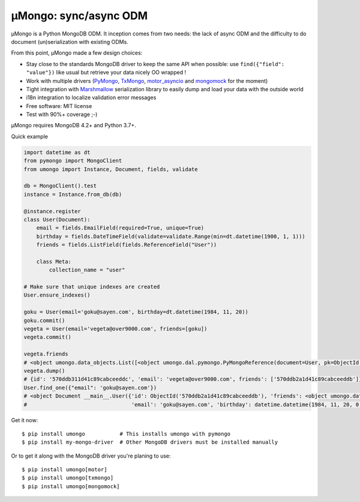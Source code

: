 ======================
μMongo: sync/async ODM
======================

.. image:: https://img.shields.io/pypi/v/umongo.svg
    :target: https://pypi.python.org/pypi/umongo
    :alt: Latest version

.. image:: https://img.shields.io/pypi/pyversions/umongo.svg
    :target: https://pypi.org/project/umongo/
    :alt: Python versions

.. image:: https://img.shields.io/badge/marshmallow-3-blue.svg
    :target: https://marshmallow.readthedocs.io/en/latest/upgrading.html
    :alt: marshmallow 3 only

.. image:: https://img.shields.io/pypi/l/umongo.svg
    :target: https://umongo.readthedocs.io/en/latest/license.html
    :alt: License

.. image:: https://dev.azure.com/lafrech/umongo/_apis/build/status/Scille.umongo?branchName=master
    :target: https://dev.azure.com/lafrech/umongo/_build/latest?definitionId=1&branchName=master
    :alt: Build status

.. image:: https://readthedocs.org/projects/umongo/badge/
        :target: http://umongo.readthedocs.io/
        :alt: Documentation

μMongo is a Python MongoDB ODM. It inception comes from two needs:
the lack of async ODM and the difficulty to do document (un)serialization
with existing ODMs.

From this point, μMongo made a few design choices:

- Stay close to the standards MongoDB driver to keep the same API when possible:
  use ``find({"field": "value"})`` like usual but retrieve your data nicely OO wrapped !
- Work with multiple drivers (PyMongo_, TxMongo_, motor_asyncio_ and mongomock_ for the moment)
- Tight integration with Marshmallow_ serialization library to easily
  dump and load your data with the outside world
- i18n integration to localize validation error messages
- Free software: MIT license
- Test with 90%+ coverage ;-)

.. _PyMongo: https://api.mongodb.org/python/current/
.. _TxMongo: https://txmongo.readthedocs.org/en/latest/
.. _motor_asyncio: https://motor.readthedocs.org/en/stable/
.. _mongomock: https://github.com/vmalloc/mongomock
.. _Marshmallow: http://marshmallow.readthedocs.org

µMongo requires MongoDB 4.2+ and Python 3.7+.

Quick example

.. code-block:: python

    import datetime as dt
    from pymongo import MongoClient
    from umongo import Instance, Document, fields, validate

    db = MongoClient().test
    instance = Instance.from_db(db)

    @instance.register
    class User(Document):
        email = fields.EmailField(required=True, unique=True)
        birthday = fields.DateTimeField(validate=validate.Range(min=dt.datetime(1900, 1, 1)))
        friends = fields.ListField(fields.ReferenceField("User"))

        class Meta:
            collection_name = "user"

    # Make sure that unique indexes are created
    User.ensure_indexes()

    goku = User(email='goku@sayen.com', birthday=dt.datetime(1984, 11, 20))
    goku.commit()
    vegeta = User(email='vegeta@over9000.com', friends=[goku])
    vegeta.commit()

    vegeta.friends
    # <object umongo.data_objects.List([<object umongo.dal.pymongo.PyMongoReference(document=User, pk=ObjectId('5717568613adf27be6363f78'))>])>
    vegeta.dump()
    # {id': '570ddb311d41c89cabceeddc', 'email': 'vegeta@over9000.com', friends': ['570ddb2a1d41c89cabceeddb']}
    User.find_one({"email": 'goku@sayen.com'})
    # <object Document __main__.User({'id': ObjectId('570ddb2a1d41c89cabceeddb'), 'friends': <object umongo.data_objects.List([])>,
    #                                 'email': 'goku@sayen.com', 'birthday': datetime.datetime(1984, 11, 20, 0, 0)})>

Get it now::

    $ pip install umongo           # This installs umongo with pymongo
    $ pip install my-mongo-driver  # Other MongoDB drivers must be installed manually

Or to get it along with the MongoDB driver you're planing to use::

    $ pip install umongo[motor]
    $ pip install umongo[txmongo]
    $ pip install umongo[mongomock]
